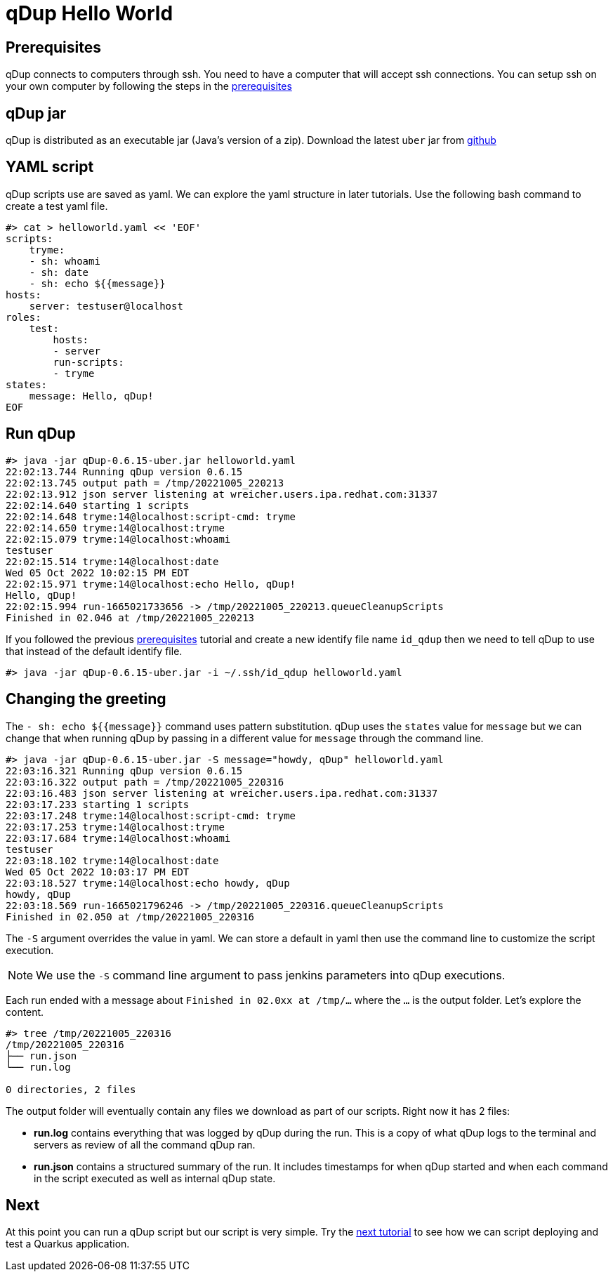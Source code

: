 = qDup Hello World

== Prerequisites
qDup connects to computers through ssh. You need to have a computer that will accept ssh connections. You can setup ssh on your own computer by following the steps in the link:./prerequisites.adoc[prerequisites]

== qDup jar
qDup is distributed as an executable jar (Java's version of a zip). Download the latest `uber` jar from link:https://github.com/Hyperfoil/qDup/releases/latest[github]

== YAML script
qDup scripts use are saved as yaml. We can explore the yaml structure in later tutorials.
Use the following bash command to create a test yaml file.
```
#> cat > helloworld.yaml << 'EOF'
scripts:
    tryme:
    - sh: whoami
    - sh: date
    - sh: echo ${{message}}
hosts:
    server: testuser@localhost
roles:
    test:
        hosts:
        - server
        run-scripts:
        - tryme
states:
    message: Hello, qDup!
EOF
```

== Run qDup
```
#> java -jar qDup-0.6.15-uber.jar helloworld.yaml
22:02:13.744 Running qDup version 0.6.15
22:02:13.745 output path = /tmp/20221005_220213
22:02:13.912 json server listening at wreicher.users.ipa.redhat.com:31337
22:02:14.640 starting 1 scripts
22:02:14.648 tryme:14@localhost:script-cmd: tryme
22:02:14.650 tryme:14@localhost:tryme
22:02:15.079 tryme:14@localhost:whoami
testuser
22:02:15.514 tryme:14@localhost:date
Wed 05 Oct 2022 10:02:15 PM EDT
22:02:15.971 tryme:14@localhost:echo Hello, qDup!
Hello, qDup!
22:02:15.994 run-1665021733656 -> /tmp/20221005_220213.queueCleanupScripts
Finished in 02.046 at /tmp/20221005_220213
```

If you followed the previous link:./prerequisites.adoc[prerequisites] tutorial and create a new identify file name `id_qdup` then we need to tell qDup to use that instead of the default identify file.
```
#> java -jar qDup-0.6.15-uber.jar -i ~/.ssh/id_qdup helloworld.yaml
```

== Changing the greeting

The `- sh: echo ${{message}}` command uses pattern substitution. qDup uses the `states` value for `message` but we can change that when running qDup by passing in a different value for `message` through the command line.
```
#> java -jar qDup-0.6.15-uber.jar -S message="howdy, qDup" helloworld.yaml
22:03:16.321 Running qDup version 0.6.15
22:03:16.322 output path = /tmp/20221005_220316
22:03:16.483 json server listening at wreicher.users.ipa.redhat.com:31337
22:03:17.233 starting 1 scripts
22:03:17.248 tryme:14@localhost:script-cmd: tryme
22:03:17.253 tryme:14@localhost:tryme
22:03:17.684 tryme:14@localhost:whoami
testuser
22:03:18.102 tryme:14@localhost:date
Wed 05 Oct 2022 10:03:17 PM EDT
22:03:18.527 tryme:14@localhost:echo howdy, qDup
howdy, qDup
22:03:18.569 run-1665021796246 -> /tmp/20221005_220316.queueCleanupScripts
Finished in 02.050 at /tmp/20221005_220316

```
The `-S` argument overrides the value in yaml. We can store a default in yaml then use the command line to customize the script execution.

NOTE: We use the `-S` command line argument to pass jenkins parameters into qDup executions.

Each run ended with a message about `Finished in 02.0xx at /tmp/...` where the `...` is the output folder.  Let's explore the content.

```
#> tree /tmp/20221005_220316
/tmp/20221005_220316
├── run.json
└── run.log

0 directories, 2 files
```
The output folder will eventually contain any files we download as part of our scripts. Right now it has 2 files:

* *run.log* contains everything that was logged by qDup during the run. This is a copy of what qDup logs to the terminal and servers as review of all the command qDup ran.
* *run.json* contains a structured summary of the run. It includes timestamps for when qDup started and when each command in the script executed as well as internal qDup state.

== Next
At this point you can run a qDup script but our script is very simple. Try the link:./quarkusgetstarted.adoc[next tutorial] to see how we can script deploying and test a Quarkus application.
